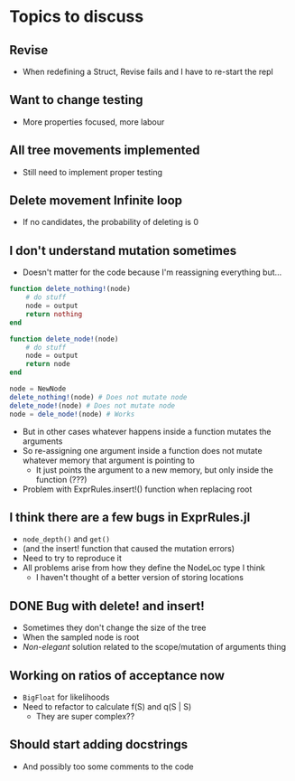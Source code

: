 * Topics to discuss
** Revise
- When redefining a Struct, Revise fails and I have to re-start the repl
** Want to change testing
- More properties focused, more labour
** All tree movements implemented
- Still need to implement proper testing
** Delete movement Infinite loop
- If no candidates, the probability of deleting is 0
** I don't understand mutation sometimes
- Doesn't matter for the code because I'm reassigning everything but...
  
#+BEGIN_SRC julia :eval :session :results silent :exports code
  function delete_nothing!(node)
      # do stuff
      node = output
      return nothing
  end 

  function delete_node!(node)
      # do stuff
      node = output
      return node
  end 

  node = NewNode
  delete_nothing!(node) # Does not mutate node
  delete_node!(node) # Does not mutate node  
  node = dele_node!(node) # Works
#+END_SRC

- But in other cases whatever happens inside a function mutates the arguments
- So re-assigning one argument inside a function does not mutate whatever memory that argument is pointing to
  - It just points the argument to a new memory, but only inside the function (???)
- Problem with ExprRules.insert!() function when replacing root

** I think there are a few bugs in ExprRules.jl
- =node_depth()= and =get()=
- (and the insert! function that caused the mutation errors)
- Need to try to reproduce it
- All problems arise from how they define the NodeLoc type I think
  - I haven't thought of a better version of storing locations

** DONE Bug with delete! and insert!
CLOSED: [2021-04-14 Wed 17:51]
- Sometimes they don't change the size of the tree
- When the sampled node is root
- /Non-elegant/ solution related to the scope/mutation of arguments thing

** Working on ratios of acceptance now
- =BigFloat= for likelihoods
- Need to refactor to calculate f(S) and q(S | S)
  - They are super complex??

** Should start adding docstrings
- And possibly too some comments to the code
